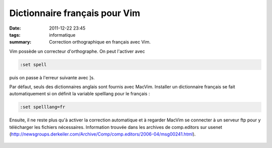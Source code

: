 Dictionnaire français pour Vim
##############################
:date: 2011-12-22 23:45
:tags: informatique
:summary: Correction orthographique en français avec Vim.

Vim possède un correcteur d'orthographe. On peut l'activer avec

.. code-block:: vim

    :set spell

puis on passe à l'erreur suivante avec ]s.

Par défaut, seuls des dictionnaires anglais sont fournis avec MacVim.
Installer un dictionnaire français se fait automatiquement si on définit
la variable spelllang pour le français :

.. code-block:: vim

    :set spelllang=fr

Ensuite, il ne reste plus qu'à activer la correction automatique et à
regarder MacVim se connecter à un serveur ftp pour y télécharger les
fichiers nécessaires.
Information trouvée dans les archives de comp.editors sur usenet
(`http://newsgroups.derkeiler.com/Archive/Comp/comp.editors/2006-04/msg00241.html`_).

.. figure:: https://blogger.googleusercontent.com/tracker/697344570467959391-5497419488076993914?l=mathfou.blogspot.com
   :align: center
   :alt: 

.. _`http://newsgroups.derkeiler.com/Archive/Comp/comp.editors/2006-04/msg00241.html`: http://newsgroups.derkeiler.com/Archive/Comp/comp.editors/2006-04/msg00241.html

